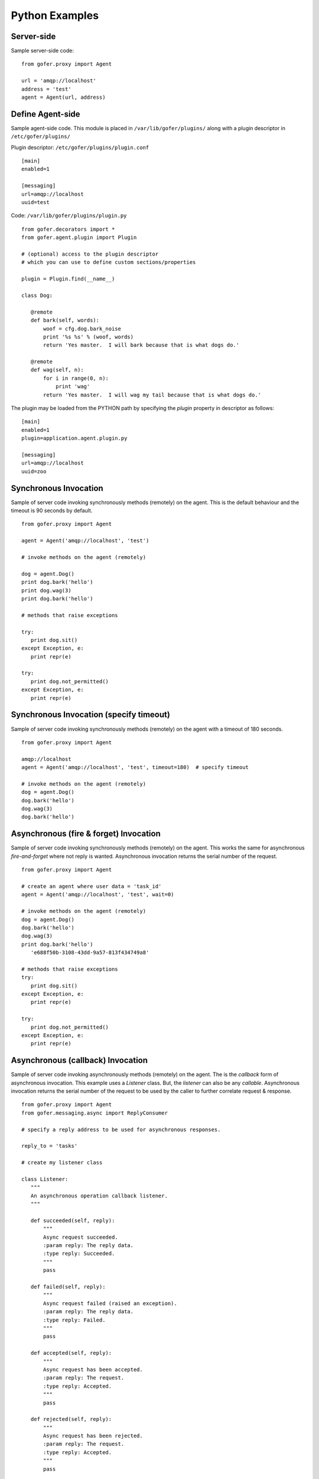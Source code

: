 Python Examples
===============

Server-side
^^^^^^^^^^^
 
Sample server-side code:

::

 from gofer.proxy import Agent

 url = 'amqp://localhost'
 address = 'test'
 agent = Agent(url, address)


Define Agent-side
^^^^^^^^^^^^^^^^^

Sample agent-side code.  This module is placed in ``/var/lib/gofer/plugins/`` along with a plugin
descriptor in ``/etc/gofer/plugins/``

Plugin descriptor: ``/etc/gofer/plugins/plugin.conf``

::

 [main]
 enabled=1

 [messaging]
 url=amqp://localhost
 uuid=test


Code:   ``/var/lib/gofer/plugins/plugin.py``

::

 from gofer.decorators import *
 from gofer.agent.plugin import Plugin

 # (optional) access to the plugin descriptor
 # which you can use to define custom sections/properties

 plugin = Plugin.find(__name__)

 class Dog:

    @remote
    def bark(self, words):
        woof = cfg.dog.bark_noise
        print '%s %s' % (woof, words)
        return 'Yes master.  I will bark because that is what dogs do.'

    @remote
    def wag(self, n):
        for i in range(0, n):
            print 'wag'
        return 'Yes master.  I will wag my tail because that is what dogs do.'


The plugin may be loaded from the PYTHON path by specifying the *plugin* property in
descriptor as follows:

::

 [main]
 enabled=1
 plugin=application.agent.plugin.py

 [messaging]
 url=amqp://localhost
 uuid=zoo


Synchronous Invocation
^^^^^^^^^^^^^^^^^^^^^^

Sample of server code invoking synchronously methods (remotely) on the agent.  This is the default
behaviour and the timeout is 90 seconds by default.

::

 from gofer.proxy import Agent

 agent = Agent('amqp://localhost', 'test')

 # invoke methods on the agent (remotely)

 dog = agent.Dog()
 print dog.bark('hello')
 print dog.wag(3)
 print dog.bark('hello')

 # methods that raise exceptions

 try:
    print dog.sit()
 except Exception, e:
    print repr(e)

 try:
    print dog.not_permitted()
 except Exception, e:
    print repr(e)


Synchronous Invocation (specify timeout)
^^^^^^^^^^^^^^^^^^^^^^^^^^^^^^^^^^^^^^^^

Sample of server code invoking synchronously methods (remotely) on the agent with a
timeout of 180 seconds.

::

 from gofer.proxy import Agent

 amqp://localhost
 agent = Agent('amqp://localhost', 'test', timeout=180)  # specify timeout

 # invoke methods on the agent (remotely)
 dog = agent.Dog()
 dog.bark('hello')
 dog.wag(3)
 dog.bark('hello')


Asynchronous (fire & forget) Invocation
^^^^^^^^^^^^^^^^^^^^^^^^^^^^^^^^^^^^^^^

Sample of server code invoking synchronously methods (remotely) on the agent.  This works the same for
asynchronous *fire-and-forget* where not reply is wanted.  Asynchronous invocation returns the serial
number of the request.

::

 from gofer.proxy import Agent

 # create an agent where user data = 'task_id'
 agent = Agent('amqp://localhost', 'test', wait=0)

 # invoke methods on the agent (remotely)
 dog = agent.Dog()
 dog.bark('hello')
 dog.wag(3)
 print dog.bark('hello')
    'e688f50b-3108-43dd-9a57-813f434749a8'

 # methods that raise exceptions
 try:
    print dog.sit()
 except Exception, e:
    print repr(e)

 try:
    print dog.not_permitted()
 except Exception, e:
    print repr(e)


Asynchronous (callback) Invocation
^^^^^^^^^^^^^^^^^^^^^^^^^^^^^^^^^^

Sample of server code invoking asynchronously methods (remotely) on the agent.   The is the *callback*
form of asynchronous invocation.  This example uses a *Listener* class.   But, the *listener* can also
be any *callable*.  Asynchronous invocation returns the serial number of the request to be used by
the caller to further correlate request & response.

::

 from gofer.proxy import Agent
 from gofer.messaging.async import ReplyConsumer

 # specify a reply address to be used for asynchronous responses.

 reply_to = 'tasks'

 # create my listener class

 class Listener:
    """
    An asynchronous operation callback listener.
    """

    def succeeded(self, reply):
        """
        Async request succeeded.
        :param reply: The reply data.
        :type reply: Succeeded.
        """
        pass

    def failed(self, reply):
        """
        Async request failed (raised an exception).
        :param reply: The reply data.
        :type reply: Failed.
        """
        pass

    def accepted(self, reply):
        """
        Async request has been accepted.
        :param reply: The request.
        :type reply: Accepted.
        """
        pass

    def rejected(self, reply):
        """
        Async request has been rejected.
        :param reply: The request.
        :type reply: Accepted.
        """
        pass

    def started(self, reply):
        """
        Async request has started.
        :param reply: The request.
        :type reply: Started.
        """
        pass

    def progress(self, reply):
        """
        Async progress report.
        :param reply: The request.
        :type reply: Progress.
        """
        pass


 # create my reply consumer using the reply to and my listener

 reader = ReplyConsumer(reply_to)
 reader.start(Listener())

 # create an agent where user data is {'task_id': 1234} and
 # setup for asynchronous invocation with my reply address.

 agent = Agent('amqp://localhost', 'test', reply=reply_to)

 # invoke methods on the agent (remotely)
 dog = agent.Dog()
 dog.bark('hello')
 dog.wag(3)
 print dog.bark('hello')
    'e688f50b-3108-43dd-9a57-813f434749a8'


Same asynchronous example except specify a *callable* as the listener.  Also, it uses the *throw()*
method on reply.

::

 # specify a reply address to be used for responses.

 reply_to = 'tasks'

 # create my listener

 def callback(reply):
    try:
        reply.throw()
        ...
        print reply.retval # succeeded, do something with return value.
        ...
    except Exception, ex:
        # handle general exception
        pass

 # create my reply consumer using the reply address and my callback

 reader = ReplyConsumer(reply_to)
 reader.start(callback)
 ...

Class Constructor Arguments
^^^^^^^^^^^^^^^^^^^^^^^^^^^

Classes defined in the agent can have constructor arguments.  Though, remember, an instance is constructed
for each request so remote objects are stateless.  The *stub* provides for passing __init__() arguments by
calling the *stub*.

Examples:

In the plugin:

::

 class Dog:

  def __init__(self, name, age=1):
    self.name = name
    self.age = age

  @remote
  def bark(self):
    pass

  @remote
  def wag():
    pass


Calling:

::

 ...
 dog = agent.Dog()      # stub constructor, pass gofer options here.
 dog('rover', age=10)   # constructor arguments set here.
 dog.bark('hello')
 dog.wag()

 # change the constructor arguments and call something else.

 dog('max', age=5)   # changing constructor arguments.
 dog.bark('howdy')


Subsequent calls simply update the constructor arguments.

This:

::

 dog('rover', age=10)


equals this (in the agent):

::

 dog = Dog('rover', age=10)


Security
^^^^^^^^

When *remote* methods or functions are decorated to require a shared secret for request authentication,
it must be passed as an option.

Example:

::

 from gofer.proxy import Agent
 from gofer.messaging.dispatcher import NotAuthorized

 agent = Agent('amqp://localhost', 'test', secret='mycathas9lives')
 # invoke methods on the agent (remotely)
 dog = agent.Dog()
 try:
    dog.bark('secure hello')
 except NotAuthorized:
    log.error('wrong secret')


Progress Reporting
^^^^^^^^^^^^^^^^^^

In gofer 0.72+ remote method progress can be reported by plugins.  In the case of synchronous RMI, the caller
can specify a *callback* for progress reporting by specifying the *progress* option.  The *callback* must
take a single (dict) parameter (report).

The report has the following keys:

- **sn** - *serial number*
- **any** - *user data*
- **total** - *the number total units*
- **completed** - *the number of completed units*
- **details** - *arbitrary details*

For asynchronous RMI, the *listener* is called with progress reports.

Examples:

::

 from gofer.proxy import Agent

 def progress_reported(report)
  pass

 agent = Agent('amqp://localhost', 'test')
 dog = agent.Dog(progress=progress_reported)
 dog.bark('howdy')


On the agent, plugins report progress from with a method by using the *Progress* object defined within
the current call *Context*.

Example:

::

 from gofer.agent.rmi import Context
 from gofer.decorators import remote

 class MyClass:

    @remote
    def foo(self):
        """
        Do something reports progress
        """
        total = 10
        # get the call context
        ctx = Context.current()
        ctx.progress.total = total
        # demo reporting progress for 10 units
        for n in range(0, total):
            ctx.progress.completed += 1
            sleep(1)

    @remote
    def bar(self):
        """
        Do something reports progress with details.
        """
        total = 10
        # get the call context
        ctx = Context.current()
        ctx.progress.total = total
        # demo reporting progress for 10 units
        for n in range(0, total):
            ctx.progress.completed += 1
            ctx.progress.details='for: %d' % n)
            sleep(1)


Testing
^^^^^^^

Logs
----

After adding/updating classes or methods in myplugin.py, you'll want to test them.  First, ensure the
plugin is still loading properly.  The easiest way to do this is by examining the gofer log file
at: ``/var/log/gofer/agent``.  At start up, you should see something like:

::

 2010-11-08 08:49:04,491 [WARNING][MainThread] __mangled() @ plugin.py:122 - "pulp" found in python-path
 2010-11-08 08:49:04,503 [INFO][MainThread] __mangled() @ plugin.py:123 - "pulp" mangled to avoid collisions
 2010-11-08 08:49:04,909 [INFO][MainThread] __import() @ plugin.py:103 - plugin "pulp", imported as: "pulp_plugin"


Either the gofer log or the pulp client.log may be examined to verify that *Actions* are
running as expected.

Interactive Shell
-----------------

Testing added/updated *remote methods*, can be done easily using an interactive python (shell).
Be sure your changes to the pulp plugin have been picked up by *Gofer* by **restarting goferd**.
Let's say you added a new class named "Foo" that has a remote method named ... you guessed it: "bar".

You can test your new stuff as follows:

::

 [jortel@localhost pulp]$ python
 Python 2.6.2 (r262:71600, Jun  4 2010, 18:28:04)
 [GCC 4.4.3 20100127 (Red Hat 4.4.3-4)] on linux2
 Type "help", "copyright", "credits" or "license" for more information.
 >>> from gofer.proxy import Agent
 >>> uuid = <your consumer ID>
 >>> agent = Agent('amqp://localhost', uuid)
 >>> foo = agent.Foo()
 >>> print foo.bar()


Or, using the proxy module API:

::

 [jortel@localhost pulp]$ python
 Python 2.6.2 (r262:71600, Jun  4 2010, 18:28:04)
 [GCC 4.4.3 20100127 (Red Hat 4.4.3-4)] on linux2
 Type "help", "copyright", "credits" or "license" for more information.
 >>> from gofer import proxy
 >>> uuid = <your consumer ID>
 >>> agent = proxy.agent('amqp://localhost', uuid)
 >>> foo = agent.Foo()
 >>> print foo.bar()

Admin.help()
------------

Another useful tool, it invoke *Admin.help()* from within interactive python as follows:

::

 [jortel@localhost pulp]$ python
 Python 2.6.2 (r262:71600, Jun  4 2010, 18:28:04)
 [GCC 4.4.3 20100127 (Red Hat 4.4.3-4)] on linux2
 Type "help", "copyright", "credits" or "license" for more information.
 >>> from pulp.server.agent import Agent
 >>> uuid = <your consumer ID>
 >>> agent = Agent('amqp://localhost', uuid)
 >>> admin = agent.Admin()
 >>> print admin.help()

 Plugins:
   builtin
   pulp [pulp_admin]
 Actions:
   builtin.TestAction 0:10:00
 Methods:
   custom.Dog.bark()
   custom.Dog.wag()
   builtin.Admin.hello()
   builtin.Admin.help()
   builtin.Shell.run()
 Functions:
   builtin.echo()
 >>>


Test Main
---------

The ``test/main.py`` module provides a good testing entry point that does not require the process owner
to be root.

Mocks
-----

The gofer *mock* feature provides better testability.  Essentially, it allows uses to test the
server-side code that uses the gofer proxy.  Instead of calling through to the remote agent,
RMI calls can be mocked-up.

Added 0.33.

The *mock* module provides an API for registering custom *stub* mocks.

Items that can be registered with *mock*.register():

- instance (object)
- class
- module

Example:

::

 from gofer.messaging import mock
 mock.install()
 from gofer.proxy import Agent

 agent = Agent('xyz')

 # define mock impl for testing
 class Dog:
    def bark(self, msg):
        return 'mock Dog, called with: [%s]' % msg

 # register our mock class
 mock.register(Dog=Dog)

 # call bark()

 dog = agent.Dog()

 print dog.bark('hello')
   'mock Dog, called with: [hello]'

 print dog.bark('world')
   'mock Dog, called with: [world]'

 #
 # now, let look at the call history
 #

 h =  dog.bark.history()
 print h
  '[("hello",),{}), ("world",),{})]'

 # get last call
 last = h[-1]

 # look at the passed args
 print last.args[0]
  'world'

 # look at the keyword args
 print last.kwargs
  '{}'


It's very important to note the difference between registering a class (as a stub) and an instance
(as a stub).  In short, nstances are shared across all *mock* agents and classes are associated to
the instance of the *mock* agent that created them.  That way, call history is scoped to *mock*
agent as well.

In some cases, it's useful to have a stub method raise an exception.  Here's how it's done:

::

 from gofer.messaging import mock
 mock.install()
 from gofer.proxy import Agent

 agent = Agent('amqp://localhost', 'xyz')

 # define mock impl for testing
 class Dog:

    def bark(self, msg):
        return 'mock Dog, called with: [%s]' % msg

 # register our mock class
 mock.register(Dog=Dog)

 dog = agent.Dog()

 # call bark() normally
 print dog.bark('hello')

 # now, let's have it raise an exception

 dog.bark.push(Exception('no more barking'))
 try:
    dog.bark('hello')
 except Exception, e:
   print e
   '"no more barking'"


